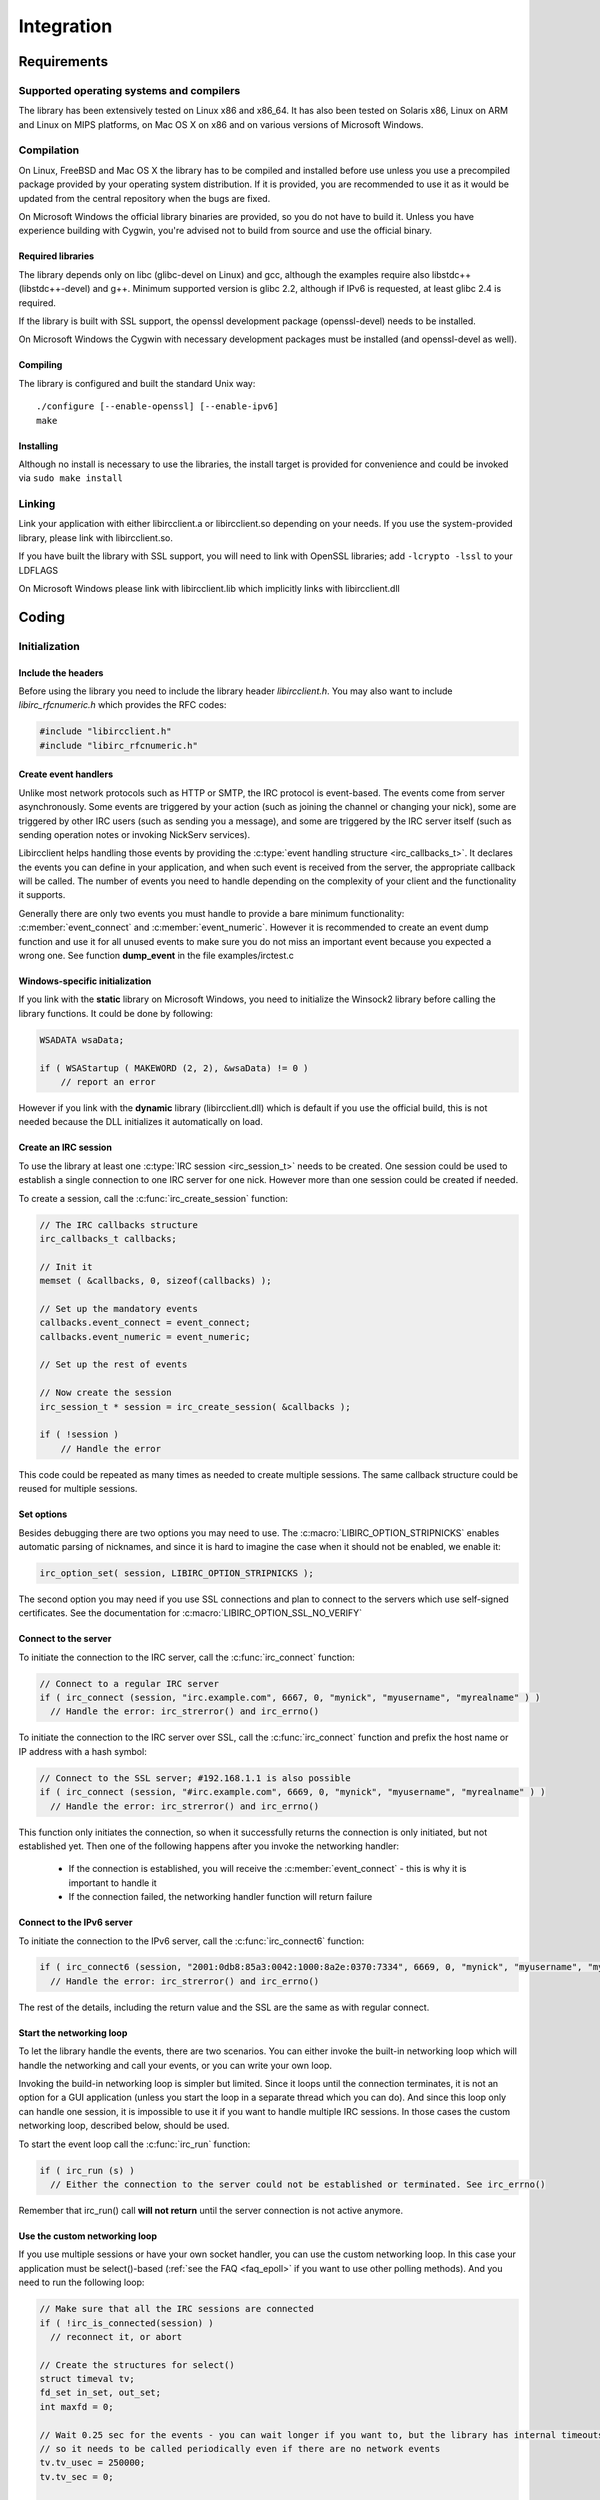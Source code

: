 =====================
Integration
=====================   


Requirements
~~~~~~~~~~~~

Supported operating systems and compilers
^^^^^^^^^^^^^^^^^^^^^^^^^^^^^^^^^^^^^^^^^

The library has been extensively tested on Linux x86 and x86_64. It has also been tested on Solaris x86, Linux on ARM and Linux on MIPS platforms, on Mac OS X on x86 and on various versions of Microsoft Windows.

Compilation
^^^^^^^^^^^

On Linux, FreeBSD and Mac OS X the library has to be compiled and installed before use unless you use a precompiled package provided by your operating system distribution. If it is provided, you are recommended to use it as it would be updated
from the central repository when the bugs are fixed.

On Microsoft Windows the official library binaries are provided, so you do not have to build it. Unless you have experience building with Cygwin, you're advised not to build from source and use the official binary.

Required libraries
******************

The library depends only on libc (glibc-devel on Linux) and gcc, although the examples require also libstdc++ (libstdc++-devel) and g++. Minimum supported version is glibc 2.2, 
although if IPv6 is requested, at least glibc 2.4 is required.

If the library is built with SSL support, the openssl development package (openssl-devel) needs to be installed.

On Microsoft Windows the Cygwin with necessary development packages must be installed (and openssl-devel as well).

Compiling
*********

The library is configured and built the standard Unix way:

::

  ./configure [--enable-openssl] [--enable-ipv6]
  make
  
Installing
**********

Although no install is necessary to use the libraries, the install target is provided for convenience and could be invoked via ``sudo make install``


Linking
^^^^^^^

Link your application with either libircclient.a or libircclient.so depending on your needs. If you use the system-provided library, please link with libircclient.so.

If you have built the library with SSL support, you will need to link with OpenSSL libraries; add ``-lcrypto -lssl`` to your LDFLAGS

On Microsoft Windows please link with libircclient.lib which implicitly links with libircclient.dll


Coding
~~~~~~

Initialization
^^^^^^^^^^^^^^

Include the headers
*******************

Before using the library you need to include the library header *libircclient.h*. You may also want to include *libirc_rfcnumeric.h* which provides the RFC codes:

.. sourcecode:: c

 #include "libircclient.h"
 #include "libirc_rfcnumeric.h"


Create event handlers
*********************

Unlike most network protocols such as HTTP or SMTP, the IRC protocol is event-based. The events come from server asynchronously. Some events are triggered by your 
action (such as joining the channel or changing your nick), some are triggered by other IRC users (such as sending you a message), and some are triggered by the IRC 
server itself (such as sending operation notes or invoking NickServ services).

Libircclient helps handling those events by providing the :c:type:`event handling structure <irc_callbacks_t>`. It declares the events you can define in your application,
and when such event is received from the server, the appropriate callback will be called. The number of events you need to handle depending on the complexity of your client
and the functionality it supports.

Generally there are only two events you must handle to provide a bare minimum functionality: :c:member:`event_connect` and :c:member:`event_numeric`. However it is recommended
to create an event dump function and use it for all unused events to make sure you do not miss an important event because you expected a wrong one. See function **dump_event** in 
the file examples/irctest.c

Windows-specific initialization
*******************************

If you link with the **static** library on Microsoft Windows, you need to initialize the Winsock2 library before calling the library functions. It could be done by following:

.. sourcecode:: c

  WSADATA wsaData;
 
  if ( WSAStartup ( MAKEWORD (2, 2), &wsaData) != 0 )
      // report an error

However if you link with the **dynamic** library (libircclient.dll) which is default if you use the official build, this is not needed because the DLL initializes it automatically on load.


Create an IRC session
*********************

To use the library at least one :c:type:`IRC session <irc_session_t>` needs to be created. One session could be used to establish a single connection to one IRC server for one nick. 
However more than one session could be created if needed.

To create a session, call the :c:func:`irc_create_session` function:

.. sourcecode:: c

  // The IRC callbacks structure
  irc_callbacks_t callbacks;

  // Init it
  memset ( &callbacks, 0, sizeof(callbacks) );

  // Set up the mandatory events
  callbacks.event_connect = event_connect;
  callbacks.event_numeric = event_numeric;

  // Set up the rest of events

  // Now create the session
  irc_session_t * session = irc_create_session( &callbacks );

  if ( !session )
      // Handle the error

This code could be repeated as many times as needed to create multiple sessions. The same callback structure could be reused for multiple sessions.
      
Set options
***********

Besides debugging there are two options you may need to use. The :c:macro:`LIBIRC_OPTION_STRIPNICKS` enables automatic parsing of nicknames, 
and since it is hard to imagine the case when it should not be enabled, we enable it:

.. sourcecode:: c

  irc_option_set( session, LIBIRC_OPTION_STRIPNICKS );

The second option you may need if you use SSL connections and plan to connect to the servers which use self-signed certificates. See the 
documentation for :c:macro:`LIBIRC_OPTION_SSL_NO_VERIFY`


Connect to the server
*********************

To initiate the connection to the IRC server, call the :c:func:`irc_connect` function:

.. sourcecode:: c

  // Connect to a regular IRC server
  if ( irc_connect (session, "irc.example.com", 6667, 0, "mynick", "myusername", "myrealname" ) )
    // Handle the error: irc_strerror() and irc_errno()

To initiate the connection to the IRC server over SSL, call the :c:func:`irc_connect` function and prefix the host name or IP address with a hash symbol:

.. sourcecode:: c

  // Connect to the SSL server; #192.168.1.1 is also possible
  if ( irc_connect (session, "#irc.example.com", 6669, 0, "mynick", "myusername", "myrealname" ) )
    // Handle the error: irc_strerror() and irc_errno()
   
This function only initiates the connection, so when it successfully returns the connection is only initiated, but not established yet. Then one
of the following happens after you invoke the networking handler:

 - If the connection is established, you will receive the :c:member:`event_connect` - this is why it is important to handle it
 - If the connection failed, the networking handler function will return failure    


Connect to the IPv6 server
**************************

To initiate the connection to the IPv6 server, call the :c:func:`irc_connect6` function:

.. sourcecode:: c

  if ( irc_connect6 (session, "2001:0db8:85a3:0042:1000:8a2e:0370:7334", 6669, 0, "mynick", "myusername", "myrealname" ) )
    // Handle the error: irc_strerror() and irc_errno()

The rest of the details, including the return value and the SSL are the same as with regular connect.
    

Start the networking loop
*************************

To let the library handle the events, there are two scenarios. You can either invoke the built-in networking loop which will handle the networking and
call your events, or you can write your own loop.

Invoking the build-in networking loop is simpler but limited. Since it loops until the connection terminates, it is not an option for a GUI application
(unless you start the loop in a separate thread which you can do). And since this loop only can handle one session, it is impossible to use it if you want
to handle multiple IRC sessions. In those cases the custom networking loop, described below, should be used.

To start the event loop call the :c:func:`irc_run` function:

.. sourcecode:: c

  if ( irc_run (s) )
    // Either the connection to the server could not be established or terminated. See irc_errno()

Remember that irc_run() call **will not return** until the server connection is not active anymore.

    
Use the custom networking loop
******************************

If you use multiple sessions or have your own socket handler, you can use the custom networking loop. In this case your application must be select()-based 
(:ref:`see the FAQ <faq_epoll>` if you want to use other polling methods). And you need to run the following loop:

.. sourcecode:: c

  // Make sure that all the IRC sessions are connected
  if ( !irc_is_connected(session) )
    // reconnect it, or abort
    
  // Create the structures for select()
  struct timeval tv;
  fd_set in_set, out_set;
  int maxfd = 0;

  // Wait 0.25 sec for the events - you can wait longer if you want to, but the library has internal timeouts
  // so it needs to be called periodically even if there are no network events
  tv.tv_usec = 250000;
  tv.tv_sec = 0;

  // Initialize the sets
  FD_ZERO (&in_set);
  FD_ZERO (&out_set);

  // Add your own descriptors you need to wait for, if any
  ...
  
  // Add the IRC session descriptors - call irc_add_select_descriptors() for each active session
  irc_add_select_descriptors( session, &in_set, &out_set, &maxfd );
  
  // Call select()
  if ( select (maxfd + 1, &in_set, &out_set, 0, &tv) < 0 )
     // Error
   
  // You may also check if any descriptor is active, but again the library needs to handle internal timeouts,
  // so you need to call irc_process_select_descriptors() for each session at least once in a few seconds
  ...

  // Call irc_process_select_descriptors() for each session with the descriptor set
  if ( irc_process_select_descriptors (session, &in_set, &out_set) )
      // The connection failed, or the server disconnected. Handle it.

  // Do it again


Channels and users
^^^^^^^^^^^^^^^^^^

Before calling any of those functions make sure you have connected to the server.

Join and leave a channel
************************

To join the channel call the :c:func:`irc_cmd_join` function with the channel name:

.. sourcecode:: c

  // Join the channel #linux
  if ( irc_cmd_join( session, "#linux", 0 ) )
    // most likely connection error

  // Join the channel $science protected by the secret key *superpassword*
  if ( irc_cmd_join( session, "$science", "superpassword" ) )
    // most likely connection error

You can join as many channels as you want, although the serer may restrict the number of channels you can join simultaneously.

If the join was successful you will receive the :c:member:`event_join` event. You need to wait for this event before you can perform any channel operations (such as sending the messages). However you do NOT
have to wait for this event to issue a second JOIN command as shown in the example above.

If the join was not successful, you will receive the error via :c:member:`event_numeric`.

To leave the channel call the :c:func:`irc_cmd_part` function with the channel name:

.. sourcecode:: c

  // Leave the channel #linux
  if ( irc_cmd_part( session, "#linux" ) )
    // most likely connection error

  // Leave the channel $science
  if ( irc_cmd_part( session, "$science" ) )
    // most likely connection error
    

Send a message to a channel or to a user
****************************************

After you have joined the channel, you can send a message to the channel by using the :c:func:`irc_cmd_msg` function with the channel name:

.. sourcecode:: c

  // Say "Hi!" to everyone in the channel #linux
  if ( irc_cmd_msg( session, "#linux", "Hi!" ) )
    // most likely connection error

Technically the protocol does not require one to join the channel to send the messages into the channel. However most servers by default set 
the channel mode which prevents the users who did not join the channel from sending the message into the channel.

Same function is used to send a "private" message to another user. The "private" messages do not go through the channels, but they still go through
the IRC server (sometime multiple servers) and can be seen or even logged by the IRC network operators.

.. sourcecode:: c

  // Say "Hi!" to IRC user john
  if ( irc_cmd_msg( session, "john", "Hi!" ) )
    // most likely connection error

If the message was sent successfully you will not receive any confirmation or event. You will only receive the error via :c:member:`event_numeric` 
if the message was not sent.
    

Receive messages from a channel or from a user
**********************************************

You receive the channel messages by handling the :c:member:`event_channel`. Each time someone says something in the channel this event is called.

You receive the "private" messages from other users by handling the :c:member:`event_privmsg`.

Those event handlers should be created in your application and passed to the library when you `create an IRC session`_


Send an action message
**********************

"Action" messages, also called /me messages, are specially formatted CTCP messages. However the library contains a special function to send 
them, :c:func:`irc_cmd_me`. Actions sent by other people are handled by the :c:member:`event_ctcp_action` event.

Same as with sending messages no confirmation is received on success.


Send a CTCP request
*******************

Other CTCP requests such as PING, VERSION etc should be sent by calling :c:func:`irc_cmd_ctcp_request`. If the CTCP response is received, 
it is handled by the :c:member:`event_ctcp_rep` event.


Handling DCC chat
^^^^^^^^^^^^^^^^^

Implementing the DCC callback
*****************************

No matter whether you plan to initiate DCC chats or respond to them you must implement the :c:type:`DCC callback <irc_dcc_callback_t>`:

.. sourcecode:: c

 void dcc_callback (irc_session_t * session, irc_dcc_t id, int status, void * ctx, const char * data, unsigned int length)
 {
    if ( status )
    {
        // If status is LIBIRC_ERR_CLOSED, the chat has been closed by the remote party.
        // Otherwise it is an error; the CHAT either terminated or could not be established. status is the error code; see irc_strerror(status)
    }
    else if ( length == 0 )
    {
        // The remote side has accepted the chat request, send "hello" something to them
        irc_dcc_text( session, id, "Hello!" );
    }
    else
    {
        // We have received the chat message from the remote party
        printf ("Remote party said: %s\n", data );
    }
 }

This callback should be passed to either :c:func:`irc_dcc_chat` function which initiates the request, or to :c:func:`irc_dcc_accept` function
which accepts the DCC CHAT request initiated by another user.
 
 
Initiating the DCC CHAT
***********************

You can initiate the DCC chat with another user by calling :c:func:`irc_dcc_chat`:

.. sourcecode:: c

 // The DCC chat session id will be returned in this variable
 irc_dcc_t dccid;
 
 // Initiate the DCC chat with the IRC user "john"
 if ( irc_dcc_chat( session, 0, "john", dcc_callback, &dccid ) )
   // report error

Now you can proceed with other tasks. When John accepts or declines the chat, the dcc_callback() will be called, and it will be possible 
to use the :c:func:`irc_dcc_text` function to send the chat messages. The callback will also be called each time a new chat message is 
received, or when the chat is finished or terminated because of network error.


Responding to DCC CHAT requests
*******************************

To respond to the DCC CHAT equests your application should implement for the :c:member:`event_dcc_chat_req` event. 
The callback could be implemented as following:

.. sourcecode:: c

 void callback_event_dcc_chat( irc_session_t * session, const char * nick, const char * addr, irc_dcc_t dccid )
 {
     // User 'nick' from the IP address 'addr' tries to initiate the DCC chat with us.
     // Store this information in the application internal queue together with the dccid so the callback can return
     dcc_queue.store( dccid, "CHAT from " + nick + " IP address: " + addr  );
 }

and registered when the IRC session is created.
If your application does not handle DCC at all you can just call the :c:func:`irc_dcc_decline` function inside the callback.
 
If it does, we only store this information in the callback, and return. This is because the event processing will stop 
until the callback returns, so popping up the dialog asking for the user confirmation would stop further events such as 
channel messages from being processed. Even if your application is automatic and doesn't pop up dialogs it is still better to
separate the chat logic from the callback logic.

Somewhere later the application would check the queue in the GUI thread, get this information, and pop up the dialog asking the user
feedback. Then if the chat request was accepted, the application would call the :c:func:`irc_dcc_accept` function, and if it was
declined, the application would call the :c:func:`irc_dcc_decline` function. Both functions will accept the *dccid* which identifies 
this specific request:

.. sourcecode:: c

 // Somewhere in the GUI thread
 if ( !dcc_queue.empty() )
 {
     // Get the DCC information and show the dialog to the user
     irc_dcc_t dccid = dcc_chat_queue.top().dccid;
     
     ...
     
     // React to the user entry
     if ( dialog.isAccepted() )
         irc_dcc_accept( session, dccid, 0, dcc_callback );
     else
         irc_dcc_decline( session, dccid );
 }


Send CHAT messages
******************

Once the chat session is established, you can send the chat messages using :c:func:`irc_dcc_text` function. Note that you need to pass the 
dcc session id instead of nick:

.. sourcecode:: c
  
  irc_dcc_text( session, dccid, "Hello there!" );


Handling DCC file transfer
^^^^^^^^^^^^^^^^^^^^^^^^^^

This section covers handling sending and receiving files via DCC.


Implementing the callback
*************************

No matter whether you plan to send or receive files via dcc you must implement the :c:type:`DCC callback <irc_dcc_callback_t>`. 
While the same callback may be used both for sending and receiving, this is not recommended since the logic is different. Therefore
the suggested implementation would be to use different callbacks as suggested:

.. sourcecode:: c

 // This callback is used when we send a file to the remote party
 void callback_dcc_send_file (irc_session_t * session, irc_dcc_t id, int status, void * ctx, const char * data, unsigned int length)
 {
    if ( status )
    {
        // It is an error; the send operation was either terminated or the connection could not be established. status is the error code; see irc_strerror(status)
    }
    else
    {
        // We have sent some data to the remote party, 'length' indicates how much data was sent
        printf ("Sent bytes: %d\n", length );
    }
 }

 // This callback is used when we receive a file from the remote party
 void callback_dcc_recv_file (irc_session_t * session, irc_dcc_t id, int status, void * ctx, const char * data, unsigned int length)
 {
    if ( status )
    {
        // It is an error; the send operation was either terminated or the connection could not be established. status is the error code; see irc_strerror(status)
    }
    else if ( data == 0 )
    {
        // File transfer has been finished
        printf ("File has been received successfully\n" );
    }
    else
    {
        // More file content has been received. Store it in memory, write to disk or something
        printf ("Received %d bytes of data\n", length );
    }
 }
 
 
This callback should be passed to either :c:func:`irc_dcc_sendfile` function which initiates the request, or to :c:func:`irc_dcc_accept` function
which accepts the DCC RECVFILE request initiated by another user.
 
 
Sending the file via DCC
************************

You can initiate sending the file via DCC to another user by calling :c:func:`irc_dcc_sendfile`:

.. sourcecode:: c

 // The DCC session id will be returned in this variable
 irc_dcc_t dccid;
 
 // Initiate sending of file "/etc/passwd" via DCC chat to the IRC user "john"
 if ( irc_dcc_sendfile( session, 0, "john", "/etc/passwd", callback_dcc_send_file, &dccid ) )
   // report error

Now you can proceed with other tasks. When John accepts the request, the file will be sent and callback_dcc_send_file() will be called
each time a piece of file is sent. The callback will also be called when the file has been sent, or when sending was terminated 
because of network error.


Receive a file via DCC
**********************

To receive the file via DCC a remote user must initiate the DCC request to send you a file. To receive this request your application 
should implement the :c:member:`event_dcc_send_req` event. The callback could be implemented as following:

.. sourcecode:: c

 void callback_event_dcc_file( irc_session_t * session, const char * nick, const char * addr, const char * filename, unsigned long size, irc_dcc_t dccid )
 {
     // User 'nick' from the IP address 'addr' tries to initiate the DCC chat with us.
     // Store this information in the application internal queue together with the dccid so the callback can return
     dcc_queue.store( dccid, "CHAT from " + nick + " IP address: " + addr + ", filename " + filename  );
 }

If your application does not handle DCC at all you can just call the :c:func:`irc_dcc_decline` function inside the callback.
 
If it does, we only store this information in the callback, and return. This is because the event processing will stop 
until the callback returns, so popping up the dialog asking for the user confirmation would stop further events such as 
channel messages from being processed. Even if your application is automatic and doesn't pop up dialogs it is still better to
separate the chat logic from the callback logic.

Somewhere later the application would check the queue in the GUI thread, get this information, and pop up the dialog asking the user
feedback. Then if the chat request was accepted, the application would call the :c:func:`irc_dcc_accept` function, and if it was
declined, the application would call the :c:func:`irc_dcc_decline` function. Both functions will accept the *dccid* which identifies 
this specific request:

.. sourcecode:: c

 // Somewhere in the GUI thread
 if ( !dcc_queue.empty() )
 {
     // Get the DCC information and show the dialog to the user
     irc_dcc_t dccid = dcc_chat_queue.top().dccid;
     
     ...
     
     // React to the user entry
     if ( dialog.isAccepted() )
         irc_dcc_accept( session, dccid, 0, dcc_callback );
     else
         irc_dcc_decline( session, dccid );
 }

Note that it is not possible to request a remote user to send you a file.

Handling colors
^^^^^^^^^^^^^^^

.. _color_stripping:

Stripping colors from the message
*********************************

If your bot reacts on the text messages, you need to strip down the colors from the text messages before processing them. Otherwise the user sending
the colored message won't get the same reaction as the user who doesn't use colors, and some users use colors by default.

Use the :c:func:`irc_color_strip_from_mirc` function to strip the ANSI colors from the text message. It does not modify the message which doesn't use colors.


Color conversion
****************

The library supports color translation, and can convert colors between the ANSI colors used by the IRC clients and their textual representation.
Colors usage is typically limited to the messages and user specified reasons. You cannot use colors as part of your nick or channel name.

Use the :c:func:`irc_color_convert_from_mirc` function to convert colors from ANSI to the library textual representation, and :c:func:`irc_color_convert_to_mirc`
to convert the library textual representation of colors into ANSI. 

Do not forget to free() the returned pointer once it is not used anymore.

Miscellaneous
^^^^^^^^^^^^^

Tracking user nicks
*******************

If your application maintains some user-specific quotas, it is important to track the nick changes. Since the nick is the only identifier 
available to you, each time the user changes the nick you need to update your quota database. To do so you need to intercept the :c:member:`event_nick`
event. See the examples/censor.c for details.
